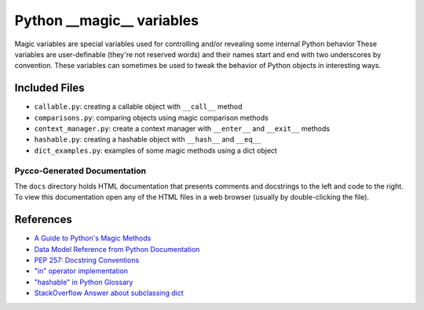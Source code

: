 Python __magic__ variables
==========================

Magic variables are special variables used for controlling and/or revealing
some internal Python behavior These variables are user-definable (they're not
reserved words) and their names start and end with two underscores by
convention.  These variables can sometimes be used to tweak the behavior of
Python objects in interesting ways.


Included Files
--------------

* ``callable.py``: creating a callable object with ``__call__`` method
* ``comparisons.py``: comparing objects using magic comparison methods
* ``context_manager.py``: create a context manager with ``__enter__`` and
  ``__exit__`` methods
* ``hashable.py``: creating a hashable object with ``__hash__`` and ``__eq__``
* ``dict_examples.py``: examples of some magic methods using a dict object


Pycco-Generated Documentation
~~~~~~~~~~~~~~~~~~~~~~~~~~~~~

The ``docs`` directory holds HTML documentation that presents comments and
docstrings to the left and code to the right.  To view this documentation open
any of the HTML files in a web browser (usually by double-clicking the file).

References
----------
* `A Guide to Python's Magic Methods <http://www.rafekettler.com/magicmethods.html>`_
* `Data Model Reference from Python Documentation <http://docs.python.org/release/2.7.3/reference/datamodel.html>`_
* `PEP 257: Docstring Conventions <http://www.python.org/dev/peps/pep-0257/>`_
* `"in" operator implementation <http://stackoverflow.com/questions/9089400/python-set-in-operator-uses-equality-or-identity>`_
* `"hashable" in Python Glossary <http://docs.python.org/glossary.html#term-hashable>`_
* `StackOverflow Answer about subclassing dict <http://stackoverflow.com/questions/2328235/pythonextend-the-dict-class>`_
